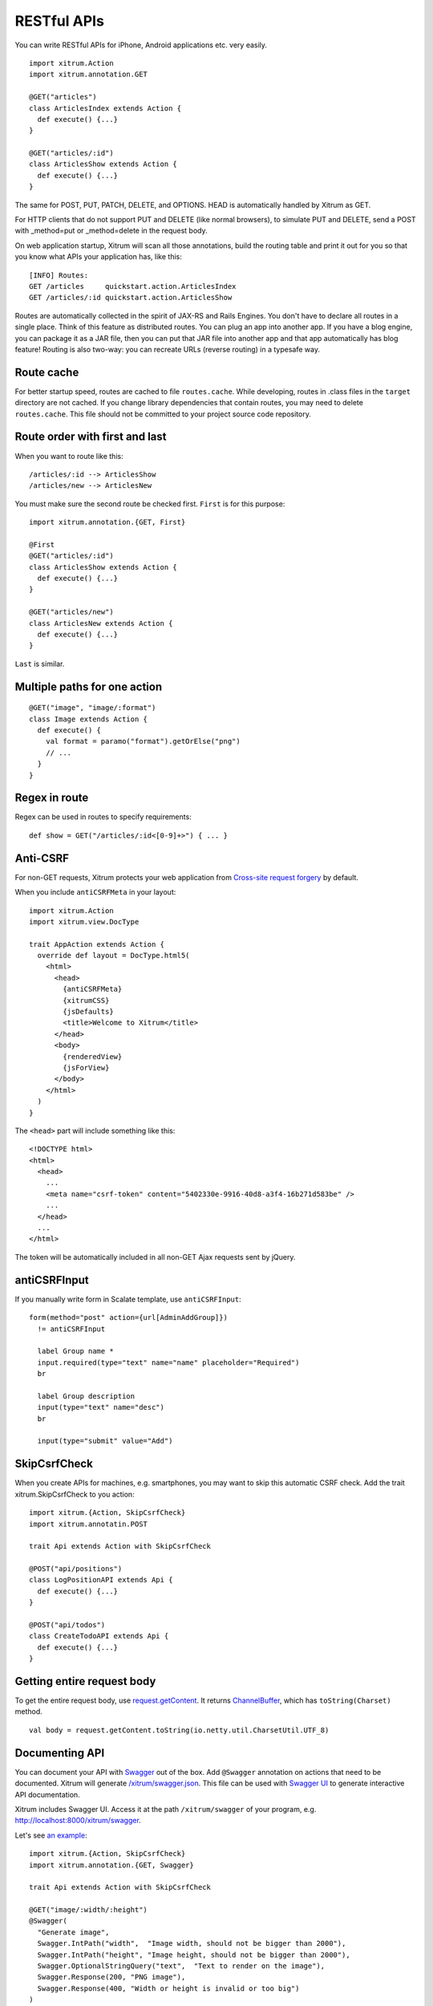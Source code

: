 RESTful APIs
============

You can write RESTful APIs for iPhone, Android applications etc. very easily.

::

  import xitrum.Action
  import xitrum.annotation.GET

  @GET("articles")
  class ArticlesIndex extends Action {
    def execute() {...}
  }
  
  @GET("articles/:id")
  class ArticlesShow extends Action {
    def execute() {...}
  }

The same for POST, PUT, PATCH, DELETE, and OPTIONS.
HEAD is automatically handled by Xitrum as GET.

For HTTP clients that do not support PUT and DELETE (like normal browsers), to
simulate PUT and DELETE, send a POST with _method=put or _method=delete in the
request body.

On web application startup, Xitrum will scan all those annotations, build the
routing table and print it out for you so that you know what APIs your
application has, like this:

::

  [INFO] Routes:
  GET /articles     quickstart.action.ArticlesIndex
  GET /articles/:id quickstart.action.ArticlesShow

Routes are automatically collected in the spirit of JAX-RS
and Rails Engines. You don't have to declare all routes in a single place.
Think of this feature as distributed routes. You can plug an app into another app.
If you have a blog engine, you can package it as a JAR file, then you can put
that JAR file into another app and that app automatically has blog feature!
Routing is also two-way: you can recreate URLs (reverse routing) in a typesafe way.

Route cache
-----------

For better startup speed, routes are cached to file ``routes.cache``.
While developing, routes in .class files in the ``target`` directory are not
cached. If you change library dependencies that contain routes, you may need to
delete ``routes.cache``. This file should not be committed to your project
source code repository.

Route order with first and last
---------------------------------

When you want to route like this:

::

  /articles/:id --> ArticlesShow
  /articles/new --> ArticlesNew

You must make sure the second route be checked first. ``First`` is for this purpose:

::

  import xitrum.annotation.{GET, First}

  @First
  @GET("articles/:id")
  class ArticlesShow extends Action {
    def execute() {...}
  }
  
  @GET("articles/new")
  class ArticlesNew extends Action {
    def execute() {...}
  }

``Last`` is similar.

Multiple paths for one action
-----------------------------

::

  @GET("image", "image/:format")
  class Image extends Action {
    def execute() {
      val format = paramo("format").getOrElse("png")
      // ...
    }
  }

Regex in route
--------------

Regex can be used in routes to specify requirements:

::

  def show = GET("/articles/:id<[0-9]+>") { ... }

Anti-CSRF
---------

For non-GET requests, Xitrum protects your web application from
`Cross-site request forgery <http://en.wikipedia.org/wiki/CSRF>`_ by default.

When you include ``antiCSRFMeta`` in your layout:

::

  import xitrum.Action
  import xitrum.view.DocType

  trait AppAction extends Action {
    override def layout = DocType.html5(
      <html>
        <head>
          {antiCSRFMeta}
          {xitrumCSS}
          {jsDefaults}
          <title>Welcome to Xitrum</title>
        </head>
        <body>
          {renderedView}
          {jsForView}
        </body>
      </html>
    )
  }

The ``<head>`` part will include something like this:

::

  <!DOCTYPE html>
  <html>
    <head>
      ...
      <meta name="csrf-token" content="5402330e-9916-40d8-a3f4-16b271d583be" />
      ...
    </head>
    ...
  </html>

The token will be automatically included in all non-GET Ajax requests sent by
jQuery.

antiCSRFInput
-------------

If you manually write form in Scalate template, use ``antiCSRFInput``:

::

  form(method="post" action={url[AdminAddGroup]})
    != antiCSRFInput

    label Group name *
    input.required(type="text" name="name" placeholder="Required")
    br

    label Group description
    input(type="text" name="desc")
    br

    input(type="submit" value="Add")

SkipCsrfCheck
-------------

When you create APIs for machines, e.g. smartphones, you may want to skip this
automatic CSRF check. Add the trait xitrum.SkipCsrfCheck to you action:

::

  import xitrum.{Action, SkipCsrfCheck}
  import xitrum.annotatin.POST

  trait Api extends Action with SkipCsrfCheck

  @POST("api/positions")
  class LogPositionAPI extends Api {
    def execute() {...}
  }

  @POST("api/todos")
  class CreateTodoAPI extends Api {
    def execute() {...}
  }

Getting entire request body
---------------------------

To get the entire request body, use `request.getContent <http://netty.io/3.6/api/org/jboss/netty/handler/codec/http/HttpRequest.html>`_.
It returns `ChannelBuffer <http://netty.io/3.6/api/org/jboss/netty/buffer/ChannelBuffer.html>`_,
which has ``toString(Charset)`` method.

::

  val body = request.getContent.toString(io.netty.util.CharsetUtil.UTF_8)

Documenting API
---------------

You can document your API with `Swagger <https://developers.helloreverb.com/swagger/>`_
out of the box. Add ``@Swagger`` annotation on actions that need to be documented.
Xitrum will generate `/xitrum/swagger.json <https://github.com/wordnik/swagger-core/wiki/API-Declaration>`_.
This file can be used with `Swagger UI <https://github.com/wordnik/swagger-ui>`_
to generate interactive API documentation.

Xitrum includes Swagger UI. Access it at the path ``/xitrum/swagger`` of your program,
e.g. http://localhost:8000/xitrum/swagger.

.. image:: swagger.png

Let's see `an example <https://github.com/georgeOsdDev/xitrum-placeholder>`_:

::

  import xitrum.{Action, SkipCsrfCheck}
  import xitrum.annotation.{GET, Swagger}

  trait Api extends Action with SkipCsrfCheck

  @GET("image/:width/:height")
  @Swagger(
    "Generate image",
    Swagger.IntPath("width",  "Image width, should not be bigger than 2000"),
    Swagger.IntPath("height", "Image height, should not be bigger than 2000"),
    Swagger.OptionalStringQuery("text",  "Text to render on the image"),
    Swagger.Response(200, "PNG image"),
    Swagger.Response(400, "Width or height is invalid or too big")
  )
  class ImageApi extends Api {
    def execute {
      val width  = param[Int]("width")
      val height = param[Int]("height")
      val text   = paramo("text").getOrElse("Dummy text")
      // ...
    }
  }

Read more about `paramType <https://github.com/wordnik/swagger-core/wiki/Parameters>`_
and `valueType <https://github.com/wordnik/swagger-core/wiki/Datatypes>`_.

/xitrum/swagger.json will look like this:

::

  {
    "basePath":"http://localhost:8000",
    "swaggerVersion":"1.2",
    "resourcePath":"/xitrum/swagger.json",
    "apis":[{
      "path":"/xitrum/swagger.json",
      "operations":[{
        "httpMethod":"GET",
        "summary":"API doc",
        "notes":"Use this route in Swagger UI to see the doc",
        "nickname":"SwaggerAction",
        "parameters":[],
        "responseMessages":[]
      }]
    },{
      "path":"/image/{width}",
      "operations":[{
        "httpMethod":"GET",
        "summary":"Generate image",
        "nickname":"ImageAPI",
        "parameters":[{
          "name":"width",
          "paramType":"path",
          "type":"integer",
          "description":"Image width, should not be bigger than 2000",
          "required":true
        },{
          "name":"height",
          "paramType":"path",
          "type":"integer",
          "description":"Image height, should not be bigger than 2000",
          "required":true
        },{
          "name":"text",
          "paramType":"query",
          "type":"string",
          "description":"Text to render on the image",
          "required":false
        }],
        "responseMessages":[{
          "code":"200",
          "message":"PNG image"
        },{
          "code":"400",
          "message":"Width is invalid or too big"
        }]
      }]
    }]
  }

Swagger UI uses the above information to generate interactive API doc.

Params other than Swagger.IntPath and Swagger.OptionalStringQuery above: BytePath, IntQuery, OptionalStringForm etc.
They are in the form:

* <Value type><Param type>
* Optional<Value type><Param type>

Value type: Byte, Int, Int32, Int64, Long, Number, Float, Double, String, Boolean, Date DateTime

Param type: Path, Query, Body, Header, Form
